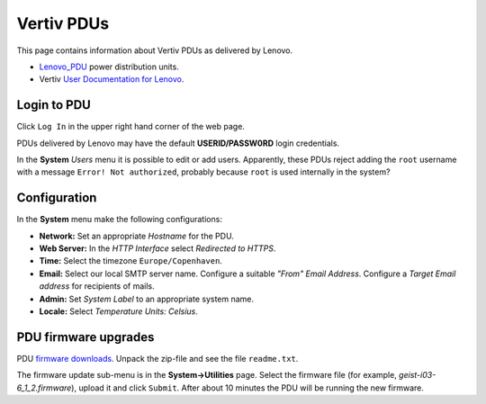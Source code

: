 #########################
Vertiv PDUs
#########################

This page contains information about Vertiv PDUs as delivered by Lenovo.

* Lenovo_PDU_ power distribution units.
* Vertiv `User Documentation for Lenovo <https://www.vertiv.com/en-us/support/avocent-support-lenovo/>`_.

.. _Lenovo_PDU: https://lenovopress.lenovo.com/lp1556-lenovo-1u-switched-monitored-3-phase-pdu
 
Login to PDU
============

Click ``Log In`` in the upper right hand corner of the web page.

PDUs delivered by Lenovo may have the default **USERID/PASSW0RD** login credentials.

In the **System** *Users* menu it is possible to edit or add users.
Apparently, these PDUs reject adding the ``root`` username with a message ``Error! Not authorized``,
probably because ``root`` is used internally in the system?

Configuration
==============

In the **System** menu make the following configurations:

* **Network:** Set an appropriate *Hostname* for the PDU.

* **Web Server:** In the *HTTP Interface* select *Redirected to HTTPS*.

* **Time:** Select the timezone ``Europe/Copenhaven``.

* **Email:** Select our local SMTP server name.
  Configure a suitable *"From" Email Address*.
  Configure a *Target Email address* for recipients of mails.

* **Admin:** Set *System Label* to an appropriate system name.

* **Locale:** Select *Temperature Units: Celsius*.

PDU firmware upgrades
==========================

PDU `firmware downloads <https://www.vertiv.com/en-us/support/software-download/power-distribution/geist-upgradeable-series-v6-firmware/>`_.
Unpack the zip-file and see the file ``readme.txt``.

The firmware update sub-menu is in the **System->Utilities** page.
Select the firmware file (for example, `geist-i03-6_1_2.firmware`), upload it and click ``Submit``.
After about 10 minutes the PDU will be running the new firmware.
